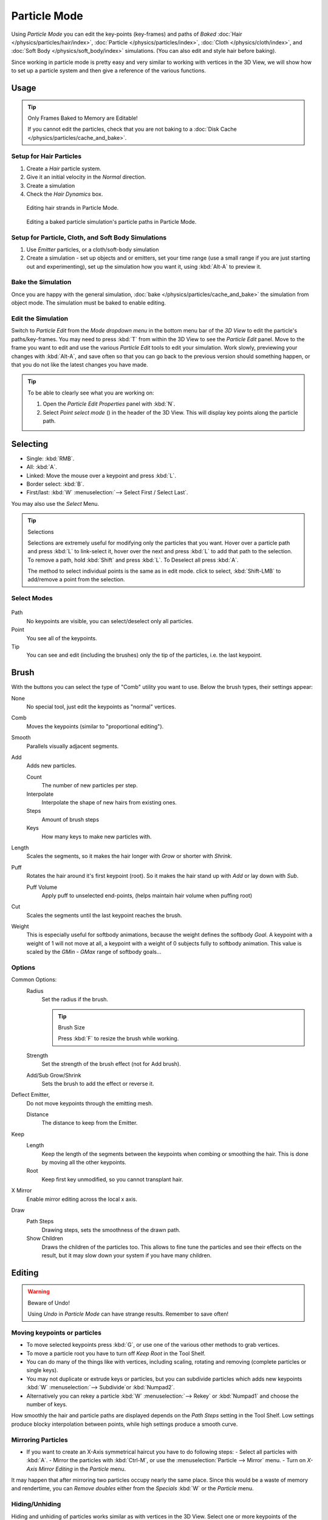 .. |hair-point-button| image:: /images/icons_hair-points.png
   :width: 1.1em

*************
Particle Mode
*************

Using *Particle Mode* you can edit the key-points (key-frames)
and paths of *Baked*
:doc:`Hair </physics/particles/hair/index>`,
:doc:`Particle </physics/particles/index>`,
:doc:`Cloth </physics/cloth/index>`, and
:doc:`Soft Body </physics/soft_body/index>` simulations.
(You can also edit and style hair before baking).

Since working in particle mode is pretty easy and very similar to working with vertices in the
3D View, we will show how to set up a particle system and then give a reference of the
various functions.


Usage
=====

.. tip:: Only Frames Baked to Memory are Editable!

   If you cannot edit the particles, check that you are not baking to a
   :doc:`Disk Cache </physics/particles/cache_and_bake>`.


Setup for Hair Particles
------------------------

#. Create a *Hair* particle system.
#. Give it an initial velocity in the *Normal* direction.
#. Create a simulation
#. Check the *Hair Dynamics* box.

.. figure:: /images/particle_mode.jpg

   Editing hair strands in Particle Mode.

.. figure:: /images/physics_particle_mode_example.gif

   Editing a baked particle simulation's particle paths in Particle Mode.


Setup for Particle, Cloth, and Soft Body Simulations
----------------------------------------------------

#. Use *Emitter* particles, or a cloth/soft-body simulation
#. Create a simulation - set up objects and or emitters,
   set your time range (use a small range if you are just starting out and experimenting),
   set up the simulation how you want it, using :kbd:`Alt-A` to preview it.


Bake the Simulation
-------------------

Once you are happy with the general simulation, :doc:`bake </physics/particles/cache_and_bake>`
the simulation from object mode. The simulation must be baked to enable editing.


Edit the Simulation
-------------------

Switch to *Particle Edit* from the *Mode dropdown menu* in the bottom menu bar
of the *3D View* to edit the particle's paths/key-frames.
You may need to press :kbd:`T` from within the 3D View to see the *Particle Edit* panel.
Move to the frame you want to edit and use the various *Particle Edit* tools to edit your simulation.
Work slowly, previewing your changes with :kbd:`Alt-A`, and save often so that you can go back to the previous
version should something happen, or that you do not like the latest changes you have made.



.. tip:: To be able to clearly see what you are working on:

   #. Open the *Particle Edit Properties* panel with :kbd:`N`.
   #. Select *Point select mode* (|hair-point-button|) in the header of the 3D View.
      This will display key points along the particle path.


Selecting
=========

- Single: :kbd:`RMB`.
- All: :kbd:`A`.
- Linked: Move the mouse over a keypoint and press :kbd:`L`.
- Border select: :kbd:`B`.
- First/last: :kbd:`W` :menuselection:`--> Select First / Select Last`.

You may also use the *Select* Menu.

.. tip:: Selections

   Selections are extremely useful for modifying only the particles that you want.
   Hover over a particle path and press :kbd:`L` to link-select it,
   hover over the next and press :kbd:`L` to add that path to the selection.
   To remove a path, hold :kbd:`Shift` and press :kbd:`L`. To Deselect all press :kbd:`A`.

   The method to select individual points is the same as in edit mode. click to select,
   :kbd:`Shift-LMB` to add/remove a point from the selection.


Select Modes
------------

.. figure:: /images/particle_select-display-mode.jpg
   :width: 640px


Path
   No keypoints are visible, you can select/deselect only all particles.
Point
   You see all of the keypoints.
Tip
   You can see and edit (including the brushes) only the tip of the particles, i.e. the last keypoint.


Brush
=====

With the buttons you can select the type of "Comb" utility you want to use.
Below the brush types, their settings appear:

None
   No special tool, just edit the keypoints as "normal" vertices.
Comb
   Moves the keypoints (similar to "proportional editing").
Smooth
   Parallels visually adjacent segments.
Add
   Adds new particles.

   Count
      The number of new particles per step.
   Interpolate
      Interpolate the shape of new hairs from existing ones.
   Steps
      Amount of brush steps
   Keys
      How many keys to make new particles with.
Length
   Scales the segments, so it makes the hair longer with *Grow* or shorter with *Shrink*.
Puff
   Rotates the hair around it's first keypoint (root).
   So it makes the hair stand up with *Add* or lay down with *Sub*.

   Puff Volume
      Apply puff to unselected end-points, (helps maintain hair volume when puffing root)
Cut
   Scales the segments until the last keypoint reaches the brush.

Weight
   This is especially useful for softbody animations, because the weight defines the softbody *Goal*.
   A keypoint with a weight of 1 will not move at all,
   a keypoint with a weight of 0 subjects fully to softbody animation.
   This value is scaled by the *GMin* - *GMax* range of softbody goals...

   .. Not more true, I think: '''Weight is only drawn for the complete hair (i.e. with the value of the tip),
      not for each keypoint, so it's a bit difficult to paint'''


Options
-------

Common Options:
   Radius
      Set the radius if the brush.

      .. tip:: Brush Size

         Press :kbd:`F` to resize the brush while working.

   Strength
      Set the strength of the brush effect (not for Add brush).
   Add/Sub Grow/Shrink
      Sets the brush to add the effect or reverse it.

Deflect Emitter,
   Do not move keypoints through the emitting mesh.

   Distance
      The distance to keep from the Emitter.

Keep
   Length
      Keep the length of the segments between the keypoints when combing or smoothing the hair.
      This is done by moving all the other keypoints.
   Root
      Keep first key unmodified, so you cannot transplant hair.
X Mirror
   Enable mirror editing across the local x axis.

Draw
   Path Steps
      Drawing steps, sets the smoothness of the drawn path.
   Show Children
      Draws the children of the particles too.
      This allows to fine tune the particles and see their effects on the result,
      but it may slow down your system if you have many children.


Editing
=======

.. warning:: Beware of Undo!

   Using *Undo* in *Particle Mode* can have strange results. Remember to save often!


Moving keypoints or particles
-----------------------------

- To move selected keypoints press :kbd:`G`, or use one of the various other methods to grab vertices.
- To move a particle root you have to turn off *Keep* *Root* in the Tool Shelf.
- You can do many of the things like with vertices, including scaling,
  rotating and removing (complete particles or single keys).
- You may not duplicate or extrude keys or particles,
  but you can subdivide particles which adds new keypoints
  :kbd:`W` :menuselection:`--> Subdivide`or :kbd:`Numpad2`.
- Alternatively you can rekey a particle
  :kbd:`W` :menuselection:`--> Rekey` or :kbd:`Numpad1` and choose the number of keys.

How smoothly the hair and particle paths are displayed depends on the *Path Steps*
setting in the Tool Shelf. Low settings produce blocky interpolation between points,
while high settings produce a smooth curve.


Mirroring Particles
-------------------

- If you want to create an X-Axis symmetrical haircut you have to do following steps:
  - Select all particles with :kbd:`A`.
  - Mirror the particles with :kbd:`Ctrl-M`, or use the :menuselection:`Particle --> Mirror` menu.
  - Turn on *X-Axis Mirror Editing* in the *Particle* menu.

It may happen that after mirroring two particles occupy nearly the same place.
Since this would be a waste of memory and rendertime,
you can *Remove doubles* either from the *Specials* :kbd:`W`
or the *Particle* menu.


Hiding/Unhiding
---------------

Hiding and unhiding of particles works similar as with vertices in the 3D View.
Select one or more keypoints of the particle you want to hide and press :kbd:`H`.
The particle in fact doesn't vanish, only the key points.

Hidden particles (i.e. particles whose keypoints are hidden)
do not react on the various brushes. But:

If you use *Mirror Editing* even particles with hidden keypoints may be moved,
if their mirrored counterpart is moved.

To un-hide all hidden particles press Alt+H.
